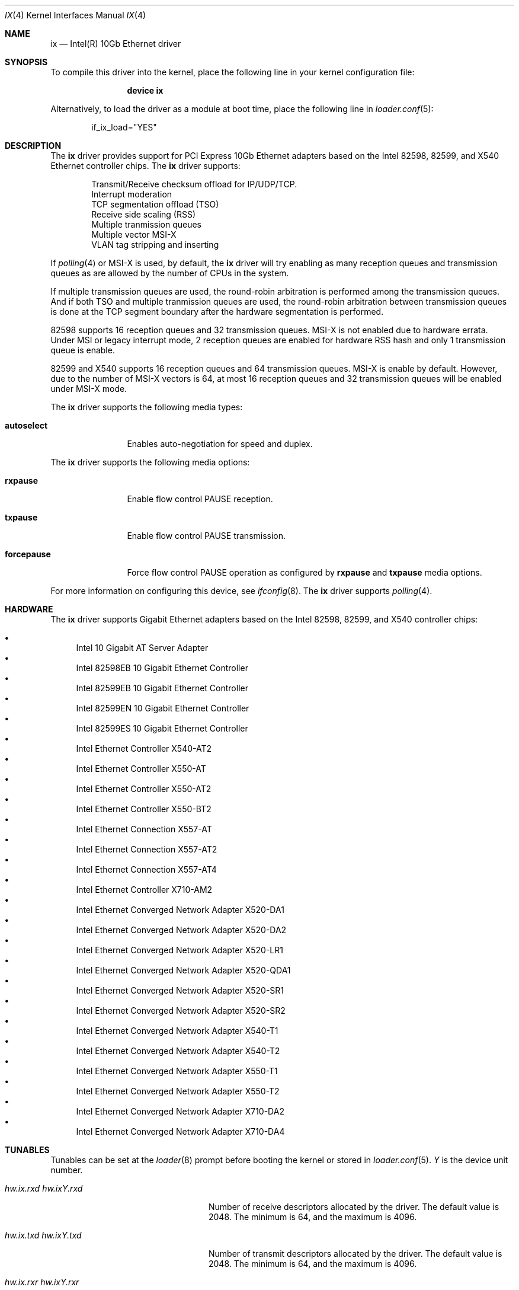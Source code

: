 .\" Copyright (c) 2001-2008, Intel Corporation
.\" All rights reserved.
.\"
.\" Redistribution and use in source and binary forms, with or without
.\" modification, are permitted provided that the following conditions are met:
.\"
.\" 1. Redistributions of source code must retain the above copyright notice,
.\"    this list of conditions and the following disclaimer.
.\"
.\" 2. Redistributions in binary form must reproduce the above copyright
.\"    notice, this list of conditions and the following disclaimer in the
.\"    documentation and/or other materials provided with the distribution.
.\"
.\" 3. Neither the name of the Intel Corporation nor the names of its
.\"    contributors may be used to endorse or promote products derived from
.\"    this software without specific prior written permission.
.\"
.\" THIS SOFTWARE IS PROVIDED BY THE COPYRIGHT HOLDERS AND CONTRIBUTORS "AS IS"
.\" AND ANY EXPRESS OR IMPLIED WARRANTIES, INCLUDING, BUT NOT LIMITED TO, THE
.\" IMPLIED WARRANTIES OF MERCHANTABILITY AND FITNESS FOR A PARTICULAR PURPOSE
.\" ARE DISCLAIMED. IN NO EVENT SHALL THE COPYRIGHT OWNER OR CONTRIBUTORS BE
.\" LIABLE FOR ANY DIRECT, INDIRECT, INCIDENTAL, SPECIAL, EXEMPLARY, OR
.\" CONSEQUENTIAL DAMAGES (INCLUDING, BUT NOT LIMITED TO, PROCUREMENT OF
.\" SUBSTITUTE GOODS OR SERVICES; LOSS OF USE, DATA, OR PROFITS; OR BUSINESS
.\" INTERRUPTION) HOWEVER CAUSED AND ON ANY THEORY OF LIABILITY, WHETHER IN
.\" CONTRACT, STRICT LIABILITY, OR TORT (INCLUDING NEGLIGENCE OR OTHERWISE)
.\" ARISING IN ANY WAY OUT OF THE USE OF THIS SOFTWARE, EVEN IF ADVISED OF THE
.\" POSSIBILITY OF SUCH DAMAGE.
.\"
.\" * Other names and brands may be claimed as the property of others.
.\"
.\" $FreeBSD: src/share/man/man4/ixgbe.4,v 1.2 2008/06/17 21:14:02 brueffer Exp $
.\"
.Dd December 17, 2017
.Dt IX 4
.Os
.Sh NAME
.Nm ix
.Nd "Intel(R) 10Gb Ethernet driver"
.Sh SYNOPSIS
To compile this driver into the kernel,
place the following line in your
kernel configuration file:
.Bd -ragged -offset indent
.Cd "device ix"
.Ed
.Pp
Alternatively, to load the driver as a
module at boot time, place the following line in
.Xr loader.conf 5 :
.Bd -literal -offset indent
if_ix_load="YES"
.Ed
.Sh DESCRIPTION
The
.Nm
driver provides support for PCI Express 10Gb Ethernet adapters based on
the Intel
82598,
82599,
and
X540
Ethernet controller chips.
The
.Nm
driver supports:
.Pp
.Bl -item -offset indent -compact
.It
Transmit/Receive checksum offload for IP/UDP/TCP.
.\"Jumbo Frames.
.It
Interrupt moderation
.It
TCP segmentation offload (TSO)
.It
Receive side scaling (RSS)
.It
Multiple tranmission queues
.It
Multiple vector MSI-X
.It
VLAN tag stripping and inserting
.El
.Pp
If
.Xr polling 4
or MSI-X is used,
by default,
the
.Nm
driver will try enabling as many reception queues and transmission queues
as are allowed by the number of CPUs in the system.
.Pp
If multiple transmission queues are used,
the round-robin arbitration is performed among the transmission queues.
And if both TSO and multiple tranmission queues are used,
the round-robin arbitration between transmission queues is done at the
TCP segment boundary after the hardware segmentation is performed.
.Pp
82598 supports 16 reception queues and 32 transmission queues.
MSI-X is not enabled due to hardware errata.
Under MSI or legacy interrupt mode,
2 reception queues are enabled for hardware RSS hash
and only 1 transmission queue is enable.
.Pp
82599 and X540 supports 16 reception queues and 64 transmission queues.
MSI-X is enable by default.
However,
due to the number of MSI-X vectors is 64,
at most 16 reception queues and 32 transmission queues will be enabled
under MSI-X mode.
.Pp
The
.Nm
driver supports the following media types:
.Bl -tag -width ".Cm autoselect"
.It Cm autoselect
Enables auto-negotiation for speed and duplex.
.El
.Pp
The
.Nm
driver supports the following media options:
.Bl -tag -width ".Cm forcepause"
.It Cm rxpause
Enable flow control PAUSE reception.
.It Cm txpause
Enable flow control PAUSE transmission.
.It Cm forcepause
Force flow control PAUSE operation as configured by
.Cm rxpause
and
.Cm txpause
media options.
.El
.Pp
For more information on configuring this device, see
.Xr ifconfig 8 .
The
.Nm
driver supports
.Xr polling 4 .
.Sh HARDWARE
The
.Nm
driver supports Gigabit Ethernet adapters based on the Intel
82598,
82599,
and
X540
controller chips:
.Pp
.Bl -bullet -compact
.It
Intel 10 Gigabit AT Server Adapter
.It
Intel 82598EB 10 Gigabit Ethernet Controller
.It
Intel 82599EB 10 Gigabit Ethernet Controller
.It
Intel 82599EN 10 Gigabit Ethernet Controller
.It
Intel 82599ES 10 Gigabit Ethernet Controller
.It
Intel Ethernet Controller X540-AT2
.It
Intel Ethernet Controller X550-AT
.It
Intel Ethernet Controller X550-AT2
.It
Intel Ethernet Controller X550-BT2
.It
Intel Ethernet Connection X557-AT
.It
Intel Ethernet Connection X557-AT2
.It
Intel Ethernet Connection X557-AT4
.It
Intel Ethernet Controller X710-AM2
.It
Intel Ethernet Converged Network Adapter X520-DA1
.It
Intel Ethernet Converged Network Adapter X520-DA2
.It
Intel Ethernet Converged Network Adapter X520-LR1
.It
Intel Ethernet Converged Network Adapter X520-QDA1
.It
Intel Ethernet Converged Network Adapter X520-SR1
.It
Intel Ethernet Converged Network Adapter X520-SR2
.It
Intel Ethernet Converged Network Adapter X540-T1
.It
Intel Ethernet Converged Network Adapter X540-T2
.It
Intel Ethernet Converged Network Adapter X550-T1
.It
Intel Ethernet Converged Network Adapter X550-T2
.It
Intel Ethernet Converged Network Adapter X710-DA2
.It
Intel Ethernet Converged Network Adapter X710-DA4
.El
.Sh TUNABLES
Tunables can be set at the
.Xr loader 8
prompt before booting the kernel or stored in
.Xr loader.conf 5 .
.Em Y
is the device unit number.
.Bl -tag -width ".Va hw.ixY.unsupported_sfp"
.It Va hw.ix.rxd Va hw.ixY.rxd
Number of receive descriptors allocated by the driver.
The default value is 2048.
The minimum is 64,
and the maximum is 4096.
.It Va hw.ix.txd Va hw.ixY.txd
Number of transmit descriptors allocated by the driver.
The default value is 2048.
The minimum is 64,
and the maximum is 4096.
.It Va hw.ix.rxr Va hw.ixY.rxr
This tunable specifies the number of reception queues could be enabled.
Maximum allowed value for these tunables is device specific
and it must be power of 2 aligned.
Setting these tunables to 0 allows the driver to make
as many reception queues ready-for-use as allowed by the number of CPUs.
.It Va hw.ix.txr Va hw.ixY.txr
This tunable specifies the number of transmission queues could be enabled.
Maximum allowed value for these tunables is device specific
and it must be power of 2 aligned.
Setting these tunables to 0 allows the driver to make
as many transmission queues ready-for-use as allowed by the number of CPUs.
.It Va hw.ix.msix.enable Va hw.ixY.msix.enable
By default,
the driver will use MSI-X if it is supported.
This behaviour can be turned off by setting this tunable to 0.
.It Va hw.ix.msi.enable Va hw.ixY.msi.enable
If MSI-X is disabled and MSI is supported,
the driver will use MSI.
This behavior can be turned off by setting this tunable to 0.
.It Va hw.ixY.msi.cpu
If MSI is used,
it specifies the MSI's target CPU.
.It Va hw.ix.unsupported_sfp
By default,
this driver does not allow "unsupported" SFP modules.
This behavior can be changed by setting this tunable to 1.
.It Va hw.ix.flow_ctrl Va hw.ixY.flow_ctrl
The default flow control settings.
Supported values are:
rxpause (only enable PAUSE reception),
txpause (only enable PAUSE transmission),
full (enable PAUSE reception and transmission),
none (disable flow control PAUSE operation),
force-rxpause (force PAUSE reception),
force-txpause (force PAUSE transmission),
force-full (forcefully enable PAUSE reception and transmission),
force-none (forcefully disable flow control PAUSE operation).
Default is none.
.It Va hw.ix.direct_input
By default,
if the
.Xr polling 4
is enabled,
the driver will handle input packets directly,
instead of queuing input packets for further processing.
The direct input packets handling improves performance and
stablize latency.
.El
.Sh MIB Variables
A number of per-interface variables are implemented in the
.Va dev.ix. Ns Em Y
branch of the
.Xr sysctl 3
MIB.
.Bl -tag -width "rxtx_intr_rate"
.It Va rxr
Number of reception queues could be enabled (read-only).
Use the tunable
.Va hw.ix.rxr
or
.Va hw.ixY.rxr
to configure it.
.It Va rxr_inuse
Number of reception queues being used (read-only).
.It Va txr
Number of transmission queues could be enabled (read-only).
Use the tunable
.Va hw.ix.txr
or
.Va hw.ixY.txr
to configure it.
.It Va txr_inuse
Number of transmission queues being used (read-only).
.It Va rxd
Number of descriptors per reception queue (read-only).
Use the tunable
.Va hw.ix.rxd
or
.Va hw.ixY.rxd
to configure it.
.It Va txd
Number of descriptors per transmission queue (read-only).
Use the tunable
.Va hw.ix.txd
or
.Va hw.ixY.txd
to configure it.
.It Va rxtx_intr_rate
If MSI or legacy interrupt is used,
this sysctl controls the highest possible frequency
that interrupt could be generated by the device.
If MSI-X is used,
this sysctl controls the highest possible frequency
that interrupt could be generated by the MSI-X vectors,
which aggregate transmission queue and reception queue procecssing.
It is 8000 by default (125us).
.It Va rx_intr_rate
If MSI-X is used,
this sysctl controls the highest possible frequency
that interrupt could be generated by the MSI-X vectors,
which only process reception queue.
It is 8000 by default (125us).
.It Va tx_intr_rate
If MSI-X is used,
this sysctl controls the highest possible frequency
that interrupt could be generated by the MSI-X vectors,
which only process transmission queue.
It is 6000 by default (~150us).
.It Va sts_intr_rate
If MSI-X is used,
this sysctl controls the highest possible frequency
that interrupt could be generated by the MSI-X vectors,
which only process chip status changes.
It is 8000 by default (125us).
.It Va tx_intr_nsegs
Transmission interrupt is asked to be generated upon every
.Va tx_intr_nsegs
transmission descritors having been setup.
The default value is 1/16 of the number of transmission descriptors per queue.
.It Va tx_wreg_nsegs
The number of transmission descriptors should be setup
before the hardware register is written.
Setting this value too high will have negative effect
on transmission timeliness.
Setting this value too low will hurt overall transmission performance
due to the frequent hardware register writing.
The default value is 8.
.It Va rx_wreg_nsegs
The number of reception descriptors should be setup
before the hardware register is written.
Setting this value too high will make device drop incoming packets.
Setting this value too low will hurt overall reception performance
due to the frequent hardware register writing.
The default value is 32.
.It Va direct_input
See
.Va hw.ix.direct_input .
.Xr polling 4
needs to be turned off and turned on again to make this variable take effect.
.El
.Sh SEE ALSO
.Xr altq 4 ,
.Xr arp 4 ,
.Xr ifmedia 4 ,
.Xr netintro 4 ,
.Xr ng_ether 4 ,
.Xr polling 4 ,
.Xr vlan 4 ,
.Xr ifconfig 8
.Sh HISTORY
The
.Nm
device driver first appeared in
.Dx 3.1 .
.Sh AUTHORS
The
.Nm
driver was written by
.An Intel Corporation Aq Mt freebsdnic@mailbox.intel.com .
